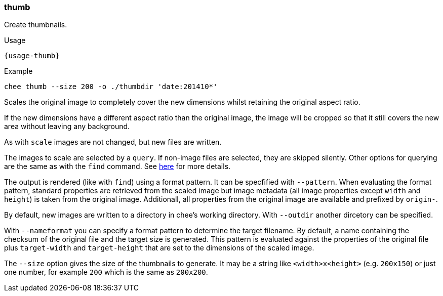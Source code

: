 === thumb

Create thumbnails.

[subs="attributes,specialchars"]
.Usage
----------------------------------------------------------------------
{usage-thumb}
----------------------------------------------------------------------

.Example
----------------------------------------------------------------------
chee thumb --size 200 -o ./thumbdir 'date:201410*'
----------------------------------------------------------------------

Scales the original image to completely cover the new dimensions
whilst retaining the original aspect ratio.

If the new dimensions have a different aspect ratio than the original
image, the image will be cropped so that it still covers the new area
without leaving any background.

As with `scale` images are not changed, but new files are written.

The images to scale are selected by a `query`. If non-image files are
selected, they are skipped silently. Other options for querying are
the same as with the `find` command. See xref:_find[here] for more
details.

The output is rendered (like with `find`) using a format pattern. It
can be specfified with `--pattern`. When evaluating the format
pattern, standard properties are retrieved from the scaled image but
image metadata (all image properties except `width` and `height`) is
taken from the original image. Additionall, all properties from the
original image are available and prefixed by `origin-`.

By default, new images are written to a directory in chee's working
directory. With `--outdir` another dircetory can be specified.

With `--nameformat` you can specify a format pattern to determine the
target filename. By default, a name containing the checksum of the
original file and the target size is generated. This pattern is
evaluated against the properties of the original file plus
`target-width` and `target-height` that are set to the dimensions of
the scaled image.

The `--size` option gives the size of the thumbnails to generate. It
may be a string like `<width>x<height>` (e.g. `200x150`) or just one
number, for example `200` which is the same as `200x200`.
